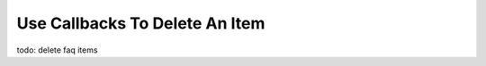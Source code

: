 .. _callbacks-label:

===============================
Use Callbacks To Delete An Item
===============================

todo: delete faq items
